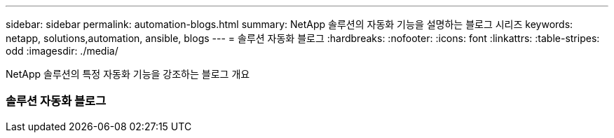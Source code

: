 ---
sidebar: sidebar 
permalink: automation-blogs.html 
summary: NetApp 솔루션의 자동화 기능을 설명하는 블로그 시리즈 
keywords: netapp, solutions,automation, ansible, blogs 
---
= 솔루션 자동화 블로그
:hardbreaks:
:nofooter: 
:icons: font
:linkattrs: 
:table-stripes: odd
:imagesdir: ./media/


[role="lead"]
NetApp 솔루션의 특정 자동화 기능을 강조하는 블로그 개요



=== 솔루션 자동화 블로그
